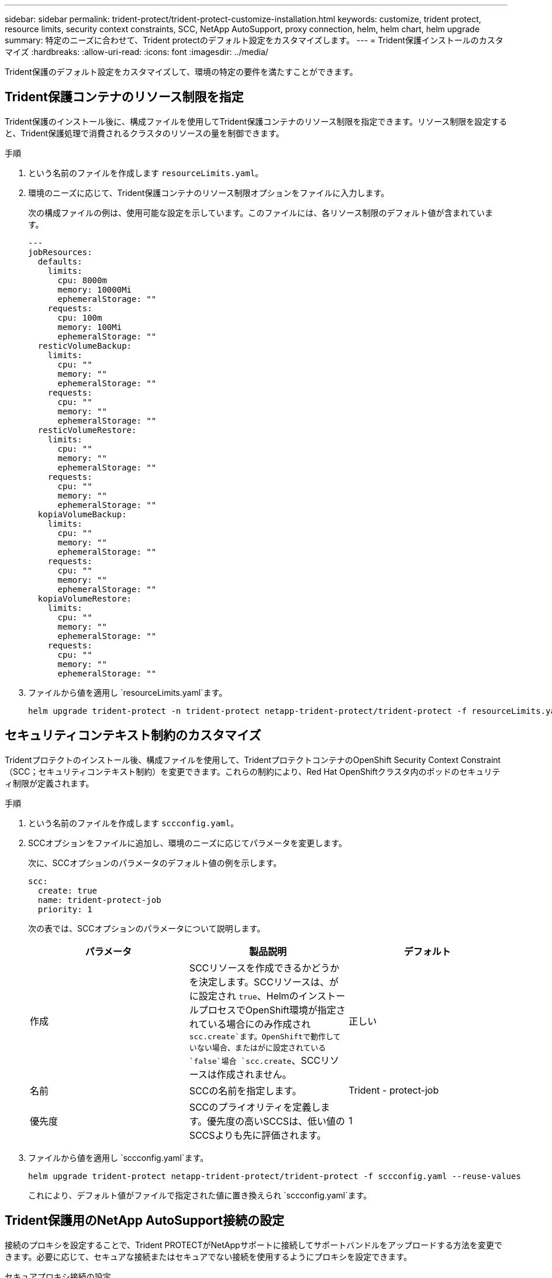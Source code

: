 ---
sidebar: sidebar 
permalink: trident-protect/trident-protect-customize-installation.html 
keywords: customize, trident protect, resource limits, security context constraints, SCC, NetApp AutoSupport, proxy connection, helm, helm chart, helm upgrade 
summary: 特定のニーズに合わせて、Trident protectのデフォルト設定をカスタマイズします。 
---
= Trident保護インストールのカスタマイズ
:hardbreaks:
:allow-uri-read: 
:icons: font
:imagesdir: ../media/


[role="lead"]
Trident保護のデフォルト設定をカスタマイズして、環境の特定の要件を満たすことができます。



== Trident保護コンテナのリソース制限を指定

Trident保護のインストール後に、構成ファイルを使用してTrident保護コンテナのリソース制限を指定できます。リソース制限を設定すると、Trident保護処理で消費されるクラスタのリソースの量を制御できます。

.手順
. という名前のファイルを作成します `resourceLimits.yaml`。
. 環境のニーズに応じて、Trident保護コンテナのリソース制限オプションをファイルに入力します。
+
次の構成ファイルの例は、使用可能な設定を示しています。このファイルには、各リソース制限のデフォルト値が含まれています。

+
[source, yaml]
----
---
jobResources:
  defaults:
    limits:
      cpu: 8000m
      memory: 10000Mi
      ephemeralStorage: ""
    requests:
      cpu: 100m
      memory: 100Mi
      ephemeralStorage: ""
  resticVolumeBackup:
    limits:
      cpu: ""
      memory: ""
      ephemeralStorage: ""
    requests:
      cpu: ""
      memory: ""
      ephemeralStorage: ""
  resticVolumeRestore:
    limits:
      cpu: ""
      memory: ""
      ephemeralStorage: ""
    requests:
      cpu: ""
      memory: ""
      ephemeralStorage: ""
  kopiaVolumeBackup:
    limits:
      cpu: ""
      memory: ""
      ephemeralStorage: ""
    requests:
      cpu: ""
      memory: ""
      ephemeralStorage: ""
  kopiaVolumeRestore:
    limits:
      cpu: ""
      memory: ""
      ephemeralStorage: ""
    requests:
      cpu: ""
      memory: ""
      ephemeralStorage: ""
----
. ファイルから値を適用し `resourceLimits.yaml`ます。
+
[source, console]
----
helm upgrade trident-protect -n trident-protect netapp-trident-protect/trident-protect -f resourceLimits.yaml --reuse-values
----




== セキュリティコンテキスト制約のカスタマイズ

Tridentプロテクトのインストール後、構成ファイルを使用して、TridentプロテクトコンテナのOpenShift Security Context Constraint（SCC；セキュリティコンテキスト制約）を変更できます。これらの制約により、Red Hat OpenShiftクラスタ内のポッドのセキュリティ制限が定義されます。

.手順
. という名前のファイルを作成します `sccconfig.yaml`。
. SCCオプションをファイルに追加し、環境のニーズに応じてパラメータを変更します。
+
次に、SCCオプションのパラメータのデフォルト値の例を示します。

+
[source, yaml]
----
scc:
  create: true
  name: trident-protect-job
  priority: 1
----
+
次の表では、SCCオプションのパラメータについて説明します。

+
|===
| パラメータ | 製品説明 | デフォルト 


| 作成 | SCCリソースを作成できるかどうかを決定します。SCCリソースは、がに設定され `true`、HelmのインストールプロセスでOpenShift環境が指定されている場合にのみ作成され `scc.create`ます。OpenShiftで動作していない場合、またはがに設定されている `false`場合 `scc.create`、SCCリソースは作成されません。 | 正しい 


| 名前 | SCCの名前を指定します。 | Trident - protect-job 


| 優先度 | SCCのプライオリティを定義します。優先度の高いSCCSは、低い値のSCCSよりも先に評価されます。 | 1 
|===
. ファイルから値を適用し `sccconfig.yaml`ます。
+
[source, console]
----
helm upgrade trident-protect netapp-trident-protect/trident-protect -f sccconfig.yaml --reuse-values
----
+
これにより、デフォルト値がファイルで指定された値に置き換えられ `sccconfig.yaml`ます。





== Trident保護用のNetApp AutoSupport接続の設定

接続のプロキシを設定することで、Trident PROTECTがNetAppサポートに接続してサポートバンドルをアップロードする方法を変更できます。必要に応じて、セキュアな接続またはセキュアでない接続を使用するようにプロキシを設定できます。

[role="tabbed-block"]
====
.セキュアプロキシ接続の設定
--
.手順
. Trident保護サポートバンドルをアップロードするためのセキュアプロキシ接続を設定します。
+
[source, console]
----
helm upgrade trident-protect -n trident-protect netapp-trident-protect/trident-protect --set autoSupport.proxy=http://my.proxy.url --reuse-values
----


--
.セキュアでないプロキシ接続を設定する
--
.手順
. TLS検証をスキップするTrident保護サポートバンドルのアップロードにセキュアでないプロキシ接続を設定します。
+
[source, console]
----
helm upgrade trident-protect -n trident-protect netapp-trident-protect/trident-protect --set autoSupport.proxy=http://my.proxy.url --set autoSupport.insecure=true --reuse-values
----


--
====


== Trident保護ポッドを特定のノードに制限する

KubernetesのnodeSelectorノード選択制約を使用すると、ノードラベルに基づいて、Trident保護ポッドを実行できるノードを制御できます。デフォルトでは、Trident保護はLinuxを実行しているノードに制限されます。必要に応じて、これらの制約をさらにカスタマイズできます。

.手順
. という名前のファイルを作成します `nodeSelectorConfig.yaml`。
. nodeSelectorオプションをファイルに追加し、ファイルを変更してノードラベルを追加または変更して、環境のニーズに応じて制限します。たとえば、次のファイルにはデフォルトのOS制限が含まれていますが、特定の地域とアプリ名も対象としています。
+
[source, yaml]
----
nodeSelector:
  kubernetes.io/os: linux
  region: us-west
  app.kubernetes.io/name: mysql
----
. ファイルから値を適用し `nodeSelectorConfig.yaml`ます。
+
[source, console]
----
helm upgrade trident-protect -n trident-protect netapp-trident-protect/trident-protect -f nodeSelectorConfig.yaml --reuse-values
----
+
これにより、デフォルトの制限がファイルで指定した制限に置き換えられます `nodeSelectorConfig.yaml`。





== 毎日のTrident保護AutoSupportバンドルのアップロードを無効にする

必要に応じて、Trident protect AutoSupportサポートバンドルのスケジュールされた毎日のアップロードを無効にすることができます。


NOTE: デフォルトでは、Trident protectは、クラスタと管理対象アプリケーションに関するログ、指標、トポロジ情報など、NetAppサポートケースをオープンする際に役立つサポート情報を収集します。Trident PROTECTは、これらのサポートバンドルを日次スケジュールでNetAppに送信します。いつでも手動で行うことができlink:trident-protect-generate-support-bundle.html["サポートバンドルの生成"]ます。

.手順
. という名前のファイルを作成します `autosupportconfig.yaml`。
. AutoSupportオプションをファイルに追加し、環境のニーズに応じてパラメータを変更します。
+
次の例は、AutoSupportオプションのパラメータのデフォルト値を示しています。

+
[source, yaml]
----
autoSupport:
  enabled: true
----
+
 `autoSupport.enabled`をに設定する `false`と、AutoSupportサポートバンドルの日次アップロードが無効になります。

. ファイルから値を適用し `autosupportconfig.yaml`ます。
+
[source, console]
----
helm upgrade trident-protect netapp-trident-protect/trident-protect -f autosupportconfig.yaml --reuse-values
----

